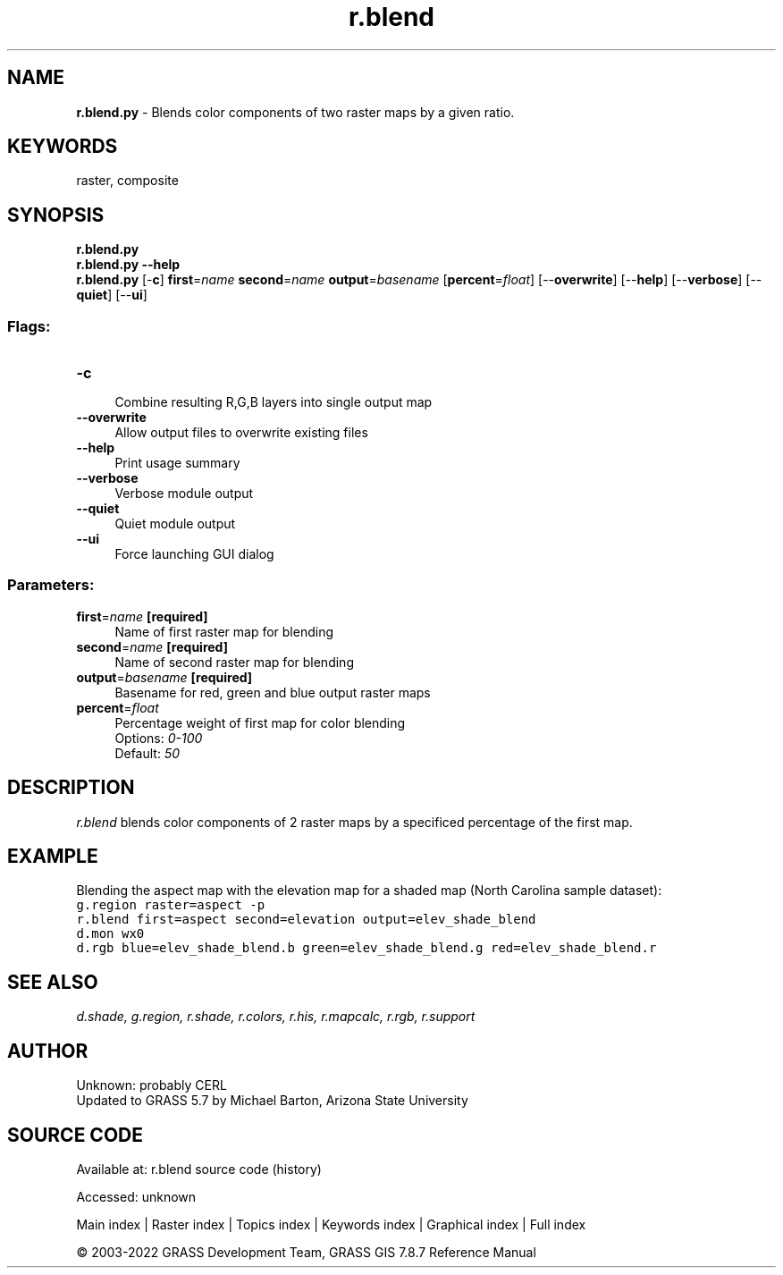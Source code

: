 .TH r.blend 1 "" "GRASS 7.8.7" "GRASS GIS User's Manual"
.SH NAME
\fI\fBr.blend.py\fR\fR  \- Blends color components of two raster maps by a given ratio.
.SH KEYWORDS
raster, composite
.SH SYNOPSIS
\fBr.blend.py\fR
.br
\fBr.blend.py \-\-help\fR
.br
\fBr.blend.py\fR [\-\fBc\fR] \fBfirst\fR=\fIname\fR \fBsecond\fR=\fIname\fR \fBoutput\fR=\fIbasename\fR  [\fBpercent\fR=\fIfloat\fR]   [\-\-\fBoverwrite\fR]  [\-\-\fBhelp\fR]  [\-\-\fBverbose\fR]  [\-\-\fBquiet\fR]  [\-\-\fBui\fR]
.SS Flags:
.IP "\fB\-c\fR" 4m
.br
Combine resulting R,G,B layers into single output map
.IP "\fB\-\-overwrite\fR" 4m
.br
Allow output files to overwrite existing files
.IP "\fB\-\-help\fR" 4m
.br
Print usage summary
.IP "\fB\-\-verbose\fR" 4m
.br
Verbose module output
.IP "\fB\-\-quiet\fR" 4m
.br
Quiet module output
.IP "\fB\-\-ui\fR" 4m
.br
Force launching GUI dialog
.SS Parameters:
.IP "\fBfirst\fR=\fIname\fR \fB[required]\fR" 4m
.br
Name of first raster map for blending
.IP "\fBsecond\fR=\fIname\fR \fB[required]\fR" 4m
.br
Name of second raster map for blending
.IP "\fBoutput\fR=\fIbasename\fR \fB[required]\fR" 4m
.br
Basename for red, green and blue output raster maps
.IP "\fBpercent\fR=\fIfloat\fR" 4m
.br
Percentage weight of first map for color blending
.br
Options: \fI0\-100\fR
.br
Default: \fI50\fR
.SH DESCRIPTION
\fIr.blend\fR blends color components of 2 raster maps by a
specificed percentage of the first map.
.SH EXAMPLE
Blending the aspect map with the elevation map for a shaded map
(North Carolina sample dataset):
.br
.nf
\fC
g.region raster=aspect \-p
r.blend first=aspect second=elevation output=elev_shade_blend
d.mon wx0
d.rgb blue=elev_shade_blend.b green=elev_shade_blend.g red=elev_shade_blend.r
\fR
.fi
.SH SEE ALSO
\fI
d.shade,
g.region,
r.shade,
r.colors,
r.his,
r.mapcalc,
r.rgb,
r.support
\fR
.SH AUTHOR
Unknown: probably CERL
.br
Updated to GRASS 5.7 by Michael Barton, Arizona State University
.SH SOURCE CODE
.PP
Available at:
r.blend source code
(history)
.PP
Accessed: unknown
.PP
Main index |
Raster index |
Topics index |
Keywords index |
Graphical index |
Full index
.PP
© 2003\-2022
GRASS Development Team,
GRASS GIS 7.8.7 Reference Manual
